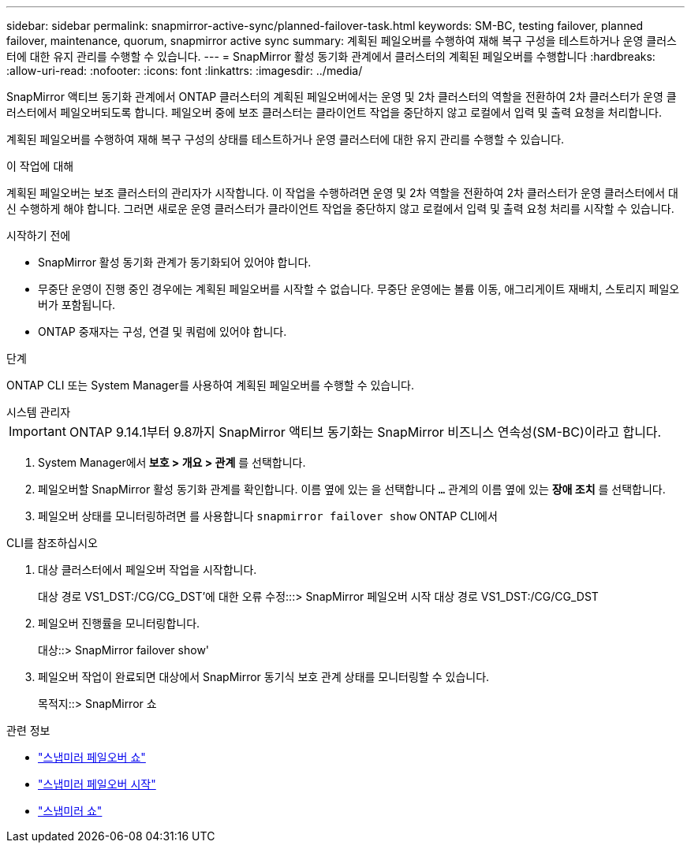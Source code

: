 ---
sidebar: sidebar 
permalink: snapmirror-active-sync/planned-failover-task.html 
keywords: SM-BC, testing failover, planned failover, maintenance, quorum, snapmirror active sync 
summary: 계획된 페일오버를 수행하여 재해 복구 구성을 테스트하거나 운영 클러스터에 대한 유지 관리를 수행할 수 있습니다. 
---
= SnapMirror 활성 동기화 관계에서 클러스터의 계획된 페일오버를 수행합니다
:hardbreaks:
:allow-uri-read: 
:nofooter: 
:icons: font
:linkattrs: 
:imagesdir: ../media/


[role="lead"]
SnapMirror 액티브 동기화 관계에서 ONTAP 클러스터의 계획된 페일오버에서는 운영 및 2차 클러스터의 역할을 전환하여 2차 클러스터가 운영 클러스터에서 페일오버되도록 합니다. 페일오버 중에 보조 클러스터는 클라이언트 작업을 중단하지 않고 로컬에서 입력 및 출력 요청을 처리합니다.

계획된 페일오버를 수행하여 재해 복구 구성의 상태를 테스트하거나 운영 클러스터에 대한 유지 관리를 수행할 수 있습니다.

.이 작업에 대해
계획된 페일오버는 보조 클러스터의 관리자가 시작합니다. 이 작업을 수행하려면 운영 및 2차 역할을 전환하여 2차 클러스터가 운영 클러스터에서 대신 수행하게 해야 합니다. 그러면 새로운 운영 클러스터가 클라이언트 작업을 중단하지 않고 로컬에서 입력 및 출력 요청 처리를 시작할 수 있습니다.

.시작하기 전에
* SnapMirror 활성 동기화 관계가 동기화되어 있어야 합니다.
* 무중단 운영이 진행 중인 경우에는 계획된 페일오버를 시작할 수 없습니다. 무중단 운영에는 볼륨 이동, 애그리게이트 재배치, 스토리지 페일오버가 포함됩니다.
* ONTAP 중재자는 구성, 연결 및 쿼럼에 있어야 합니다.


.단계
ONTAP CLI 또는 System Manager를 사용하여 계획된 페일오버를 수행할 수 있습니다.

[role="tabbed-block"]
====
.시스템 관리자
--

IMPORTANT: ONTAP 9.14.1부터 9.8까지 SnapMirror 액티브 동기화는 SnapMirror 비즈니스 연속성(SM-BC)이라고 합니다.

. System Manager에서** 보호 > 개요 > 관계** 를 선택합니다.
. 페일오버할 SnapMirror 활성 동기화 관계를 확인합니다. 이름 옆에 있는 을 선택합니다 `...` 관계의 이름 옆에 있는 ** 장애 조치** 를 선택합니다.
. 페일오버 상태를 모니터링하려면 를 사용합니다 `snapmirror failover show` ONTAP CLI에서


--
.CLI를 참조하십시오
--
. 대상 클러스터에서 페일오버 작업을 시작합니다.
+
대상 경로 VS1_DST:/CG/CG_DST'에 대한 오류 수정:::> SnapMirror 페일오버 시작 대상 경로 VS1_DST:/CG/CG_DST

. 페일오버 진행률을 모니터링합니다.
+
대상::> SnapMirror failover show'

. 페일오버 작업이 완료되면 대상에서 SnapMirror 동기식 보호 관계 상태를 모니터링할 수 있습니다.
+
목적지::> SnapMirror 쇼



--
====
.관련 정보
* link:https://docs.netapp.com/us-en/ontap-cli/snapmirror-failover-show.html["스냅미러 페일오버 쇼"^]
* link:https://docs.netapp.com/us-en/ontap-cli/snapmirror-failover-start.html["스냅미러 페일오버 시작"^]
* link:https://docs.netapp.com/us-en/ontap-cli/snapmirror-show.html["스냅미러 쇼"^]

